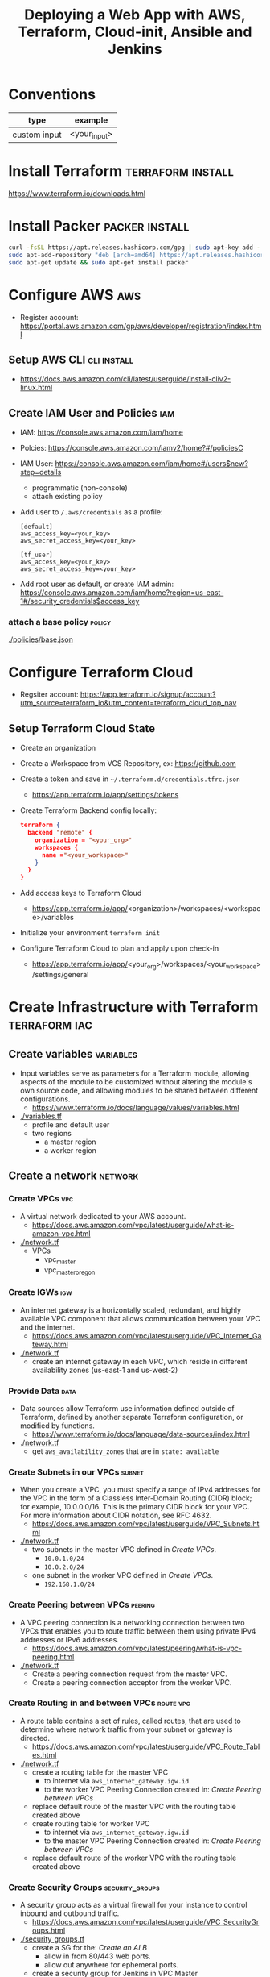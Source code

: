 #+TITLE: Deploying a Web App with AWS, Terraform, Cloud-init, Ansible and Jenkins
#+OPTIONS: toc:2          (only include two levels in TOC)

* Conventions
| type         | example      |
|--------------+--------------|
| custom input | <your_input> |
* Install Terraform :terraform:install:
https://www.terraform.io/downloads.html
* Install Packer :packer:install:
#+begin_src bash
curl -fsSL https://apt.releases.hashicorp.com/gpg | sudo apt-key add -
sudo apt-add-repository "deb [arch=amd64] https://apt.releases.hashicorp.com $(lsb_release -cs) main"
sudo apt-get update && sudo apt-get install packer
#+end_src
* Configure AWS :aws:
- Register account: https://portal.aws.amazon.com/gp/aws/developer/registration/index.html
** Setup AWS CLI :cli:install:
- https://docs.aws.amazon.com/cli/latest/userguide/install-cliv2-linux.html
** Create IAM User and Policies :iam:
- IAM: https://console.aws.amazon.com/iam/home
- Polcies: https://console.aws.amazon.com/iamv2/home?#/policiesC
- IAM User: https://console.aws.amazon.com/iam/home#/users$new?step=details
  + programmatic (non-console)
  + attach existing policy
- Add user to ~/.aws/credentials~ as a profile:
 #+begin_src
 [default]
 aws_access_key=<your_key>
 aws_secret_access_key=<your_key>

 [tf_user]
 aws_access_key=<your_key>
 aws_secret_access_key=<your_key>
 #+end_src
- Add root user as default, or create IAM admin:
  https://console.aws.amazon.com/iam/home?region=us-east-1#/security_credentials$access_key
*** attach a base policy :policy:
[[./policies/base.json]]
* Configure Terraform Cloud
- Regsiter account: https://app.terraform.io/signup/account?utm_source=terraform_io&utm_content=terraform_cloud_top_nav
** Setup Terraform Cloud State
- Create an organization
- Create a Workspace from VCS Repository, ex: https://github.com
- Create a token and save in ~~/.terraform.d/credentials.tfrc.json~
  - https://app.terraform.io/app/settings/tokens
- Create Terraform Backend config locally:
  #+begin_src json
  terraform {
    backend "remote" {
      organization = "<your_org>"
      workspaces {
        name ="<your_workspace>"
      }
    }
  }
  #+end_src
- Add access keys to Terraform Cloud
  - https://app.terraform.io/app/<organization>/workspaces/<workspace>/variables
- Initialize your environment ~terraform init~
- Configure Terraform Cloud to plan and apply upon check-in
  + https://app.terraform.io/app/<your_org>/workspaces/<your_workspace>/settings/general
* Create Infrastructure with Terraform :terraform:iac:
** Create variables :variables:
- Input variables serve as parameters for a Terraform module, allowing aspects of the module to be customized without altering the module's own source code, and allowing modules to be shared between different configurations.
  + https://www.terraform.io/docs/language/values/variables.html
- [[./variables.tf]]
  + profile and default user
  + two regions
    - a master region
    - a worker region
** Create a network :network:
*** Create VPCs :vpc:
- A virtual network dedicated to your AWS account.
  + https://docs.aws.amazon.com/vpc/latest/userguide/what-is-amazon-vpc.html
- [[./network.tf]]
  + VPCs
    - vpc_master
    - vpc_master_oregon
*** Create IGWs :igw:
- An internet gateway is a horizontally scaled, redundant, and highly available VPC component that allows communication between your VPC and the internet.
  + https://docs.aws.amazon.com/vpc/latest/userguide/VPC_Internet_Gateway.html
- [[./network.tf]]
  + create an internet gateway in each VPC, which reside in different availability zones (us-east-1 and us-west-2)
*** Provide Data :data:
- Data sources allow Terraform use information defined outside of Terraform, defined by another separate Terraform configuration, or modified by functions.
  + https://www.terraform.io/docs/language/data-sources/index.html
- [[./network.tf]]
  + get ~aws_availability_zones~ that are in ~state: available~
*** Create Subnets in our VPCs :subnet:
- When you create a VPC, you must specify a range of IPv4 addresses for the VPC in the form of a Classless Inter-Domain Routing (CIDR) block; for example, 10.0.0.0/16. This is the primary CIDR block for your VPC. For more information about CIDR notation, see RFC 4632.
  + https://docs.aws.amazon.com/vpc/latest/userguide/VPC_Subnets.html
- [[./network.tf]]
  + two subnets in the master VPC defined in [[*Create VPCs][Create VPCs]].
    - ~10.0.1.0/24~
    - ~10.0.2.0/24~
  + one subnet in the worker VPC defined in  [[*Create VPCs][Create VPCs]].
    - ~192.168.1.0/24~
*** Create Peering between VPCs :peering:
- A VPC peering connection is a networking connection between two VPCs that enables you to route traffic between them using private IPv4 addresses or IPv6 addresses.
  + https://docs.aws.amazon.com/vpc/latest/peering/what-is-vpc-peering.html
- [[./network.tf]]
  + Create a peering connection request from the master VPC.
  + Create a peering connection acceptor from the worker VPC.
*** Create Routing in and between VPCs :route:vpc:
- A route table contains a set of rules, called routes, that are used to determine where network traffic from your subnet or gateway is directed.
  + https://docs.aws.amazon.com/vpc/latest/userguide/VPC_Route_Tables.html
- [[./network.tf]]
  + create a routing table for the master VPC
    - to internet via ~aws_internet_gateway.igw.id~
    - to the worker VPC Peering Connection created in:  [[*Create Peering between VPCs][Create Peering between VPCs]]
  + replace default route of the master VPC with the routing table created above
  + create routing table for worker VPC
    - to internet via ~aws_internet_gateway.igw.id~
    - to the master VPC Peering Connection created in:  [[*Create Peering between VPCs][Create Peering between VPCs]]
  + replace default route of the worker VPC with the routing table created above
*** Create Security Groups :security_groups:
- A security group acts as a virtual firewall for your instance to control inbound and outbound traffic.
  + https://docs.aws.amazon.com/vpc/latest/userguide/VPC_SecurityGroups.html
- [[./security_groups.tf]]
  + create a SG for the: [[*Create an ALB][Create an ALB]]
    - allow in from 80/443 web ports.
    - allow out anywhere for ephemeral ports.
  + create a security group for Jenkins in VPC Master
    - allow in from 80/443 web ports.
    - allow out anywhere for ephemeral ports.
    - allow ssh from port 22 from our home IP
    - allow in from us-west-2 (worker) subnet created in  [[*Create Subnets in our VPCs][Create Subnets in our VPCs]]
  + create a security group for Jenkins in VPC worker
    - allow in from 80/443 web ports.
    - allow out anywhere for ephemeral ports.
    - allow ssh from port 22 from our home IP
    - allow in from us-east-1 (master) subnet created in  [[*Create Subnets in our VPCs][Create Subnets in our VPCs]]
*** Create an ALB :alb:
** Create Instances
*** Configure AMIs :ami:vm:
- An Amazon Machine Image (AMI) provides the information required to launch an instance.
  + https://docs.aws.amazon.com/AWSEC2/latest/UserGuide/AMIs.html
- [[./instances.tf]]
  + data
    - get the AMI names for the latest Amazon Linux AMI
*** Configure SSH keypairs for AMI VMs :keypair:
- A key pair, consisting of a public key and a private key, is a set of security credentials that you use to prove your identity when connecting to an Amazon EC2 instance. Amazon EC2 stores the public key on your instance, and you store the private key. For Linux instances, the private key allows you to securely SSH into your instance. Anyone who possesses your private key can connect to your instances, so it's important that you store your private key in a secure place.
  + https://docs.aws.amazon.com/AWSEC2/latest/UserGuide/ec2-key-pairs.html
- [[./instances.tf]]
  + create keypairs for each region
*** Bootstrap EC2 Instances with cloud-init :ansible:ec2:
- https://cloudinit.readthedocs.io/en/latest/topics/examples.html
* Bootstrap EC2 with cloud-init :cloudinit:
- https://cloudinit.readthedocs.io/en/latest/
- [[./cloud-init.yaml]]
  + install software
  + create users
  + jenkins-master will also be ansible master
